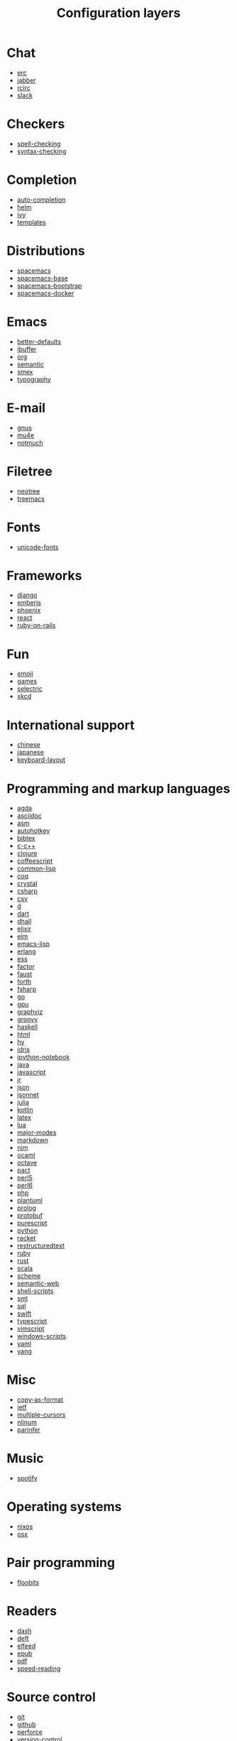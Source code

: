 #+TITLE: Configuration layers

* Table of Contents                     :TOC_4_gh:noexport:
- [[#chat][Chat]]
- [[#checkers][Checkers]]
- [[#completion][Completion]]
- [[#distributions][Distributions]]
- [[#emacs][Emacs]]
- [[#e-mail][E-mail]]
- [[#filetree][Filetree]]
- [[#fonts][Fonts]]
- [[#frameworks][Frameworks]]
- [[#fun][Fun]]
- [[#international-support][International support]]
- [[#programming-and-markup-languages][Programming and markup languages]]
- [[#misc][Misc]]
- [[#music][Music]]
- [[#operating-systems][Operating systems]]
- [[#pair-programming][Pair programming]]
- [[#readers][Readers]]
- [[#source-control][Source control]]
- [[#spacemacs-distribution-layers][Spacemacs distribution layers]]
- [[#tags][Tags]]
- [[#themes][Themes]]
- [[#tools][Tools]]
- [[#vim][Vim]]
- [[#web-services][Web services]]

* Chat
- [[file:+chat/erc/README.org][erc]]
- [[file:+chat/jabber/README.org][jabber]]
- [[file:+chat/rcirc/README.org][rcirc]]
- [[file:+chat/slack/README.org][slack]]

* Checkers
- [[file:+checkers/spell-checking/README.org][spell-checking]]
- [[file:+checkers/syntax-checking/README.org][syntax-checking]]

* Completion
- [[file:+completion/auto-completion/README.org][auto-completion]]
- [[file:+completion/helm/README.org][helm]]
- [[file:+completion/ivy/README.org][ivy]]
- [[file:+completion/templates/README.org][templates]]

* Distributions
- [[file:+distributions/spacemacs/README.org][spacemacs]]
- [[file:+distributions/spacemacs-base/README.org][spacemacs-base]]
- [[file:+distributions/spacemacs-bootstrap/README.org][spacemacs-bootstrap]]
- [[file:+distributions/spacemacs-docker/README.org][spacemacs-docker]]

* Emacs
- [[file:+emacs/better-defaults/README.org][better-defaults]]
- [[file:+emacs/ibuffer/README.org][ibuffer]]
- [[file:+emacs/org/README.org][org]]
- [[file:+emacs/semantic/README.org][semantic]]
- [[file:+emacs/smex/README.org][smex]]
- [[file:+emacs/typography/README.org][typography]]

* E-mail
- [[file:+email/gnus/README.org][gnus]]
- [[file:+email/mu4e/README.org][mu4e]]
- [[file:+email/notmuch/README.org][notmuch]]

* Filetree
- [[file:+filetree/neotree/README.org][neotree]]
- [[file:+filetree/treemacs/README.org][treemacs]]

* Fonts
- [[file:+fonts/unicode-fonts/README.org][unicode-fonts]]

* Frameworks
- [[file:+frameworks/django/README.org][django]]
- [[file:+frameworks/emberjs/README.org][emberjs]]
- [[file:+frameworks/phoenix/README.org][phoenix]]
- [[file:+frameworks/react/README.org][react]]
- [[file:+frameworks/ruby-on-rails/README.org][ruby-on-rails]]

* Fun
- [[file:+fun/emoji/README.org][emoji]]
- [[file:+fun/games/README.org][games]]
- [[file:+fun/selectric/README.org][selectric]]
- [[file:+fun/xkcd/README.org][xkcd]]

* International support
- [[file:+intl/chinese/README.org][chinese]]
- [[file:+intl/japanese/README.org][japanese]]
- [[file:+intl/keyboard-layout/README.org][keyboard-layout]]

* Programming and markup languages
- [[file:+lang/agda/README.org][agda]]
- [[file:+lang/asciidoc/README.org][asciidoc]]
- [[file:+lang/asm/README.org][asm]]
- [[file:+lang/autohotkey/README.org][autohotkey]]
- [[file:+lang/bibtex/README.org][bibtex]]
- [[file:+lang/c-c++/README.org][c-c++]]
- [[file:+lang/clojure/README.org][clojure]]
- [[file:+lang/coffeescript/README.org][coffeescript]]
- [[file:+lang/common-lisp/README.org][common-lisp]]
- [[file:+lang/coq/README.org][coq]]
- [[file:+lang/crystal/README.org][crystal]]
- [[file:+lang/csharp/README.org][csharp]]
- [[file:+lang/csv/README.org][csv]]
- [[file:+lang/d/README.org][d]]
- [[file:+lang/dart/README.org][dart]]
- [[file:+lang/dhall/README.org][dhall]]
- [[file:+lang/elixir/README.org][elixir]]
- [[file:+lang/elm/README.org][elm]]
- [[file:+lang/emacs-lisp/README.org][emacs-lisp]]
- [[file:+lang/erlang/README.org][erlang]]
- [[file:+lang/ess/README.org][ess]]
- [[file:+lang/factor/README.org][factor]]
- [[file:+lang/faust/README.org][faust]]
- [[file:+lang/forth/README.org][forth]]
- [[file:+lang/fsharp/README.org][fsharp]]
- [[file:+lang/go/README.org][go]]
- [[file:+lang/gpu/README.org][gpu]]
- [[file:+lang/graphviz/README.org][graphviz]]
- [[file:+lang/groovy/README.org][groovy]]
- [[file:+lang/haskell/README.org][haskell]]
- [[file:+lang/html/README.org][html]]
- [[file:+lang/hy/README.org][hy]]
- [[file:+lang/idris/README.org][idris]]
- [[file:+lang/ipython-notebook/README.org][ipython-notebook]]
- [[file:+lang/java/README.org][java]]
- [[file:+lang/javascript/README.org][javascript]]
- [[file:+lang/jr/README.org][jr]]
- [[file:+lang/json/README.org][json]]
- [[file:+lang/jsonnet/README.org][jsonnet]]
- [[file:+lang/julia/README.org][julia]]
- [[file:+lang/kotlin/README.org][kotlin]]
- [[file:+lang/latex/README.org][latex]]
- [[file:+lang/lua/README.org][lua]]
- [[file:+lang/major-modes/README.org][major-modes]]
- [[file:+lang/markdown/README.org][markdown]]
- [[file:+lang/nim/README.org][nim]]
- [[file:+lang/ocaml/README.org][ocaml]]
- [[file:+lang/octave/README.org][octave]]
- [[file:+lang/pact/README.org][pact]]
- [[file:+lang/perl5/README.org][perl5]]
- [[file:+lang/perl6/README.org][perl6]]
- [[file:+lang/php/README.org][php]]
- [[file:+lang/plantuml/README.org][plantuml]]
- [[file:+lang/prolog/README.org][prolog]]
- [[file:+lang/protobuf/README.org][protobuf]]
- [[file:+lang/purescript/README.org][purescript]]
- [[file:+lang/python/README.org][python]]
- [[file:+lang/racket/README.org][racket]]
- [[file:+lang/restructuredtext/README.org][restructuredtext]]
- [[file:+lang/ruby/README.org][ruby]]
- [[file:+lang/rust/README.org][rust]]
- [[file:+lang/scala/README.org][scala]]
- [[file:+lang/scheme/README.org][scheme]]
- [[file:+lang/semantic-web/README.org][semantic-web]]
- [[file:+lang/shell-scripts/README.org][shell-scripts]]
- [[file:+lang/sml/README.org][sml]]
- [[file:+lang/sql/README.org][sql]]
- [[file:+lang/swift/README.org][swift]]
- [[file:+lang/typescript/README.org][typescript]]
- [[file:+lang/vimscript/README.org][vimscript]]
- [[file:+lang/windows-scripts/README.org][windows-scripts]]
- [[file:+lang/yaml/README.org][yaml]]
- [[file:+lang/yang/README.org][yang]]

* Misc
- [[file:+misc/copy-as-format/README.org][copy-as-format]]
- [[file:+misc/ietf/README.org][ietf]]
- [[file:+misc/multiple-cursors/README.org][multiple-cursors]]
- [[file:+misc/nlinum/README.org][nlinum]]
- [[file:+misc/parinfer/README.org][parinfer]]

* Music
- [[file:+music/spotify/README.org][spotify]]

* Operating systems
- [[file:+os/nixos/README.org][nixos]]
- [[file:+os/osx/README.org][osx]]

* Pair programming
- [[file:+pair-programming/floobits/README.org][floobits]]

* Readers
- [[file:+readers/dash/README.org][dash]]
- [[file:+readers/deft/README.org][deft]]
- [[file:+readers/elfeed/README.org][elfeed]]
- [[file:+readers/epub/README.org][epub]]
- [[file:+readers/pdf/README.org][pdf]]
- [[file:+readers/speed-reading/README.org][speed-reading]]

* Source control
- [[file:+source-control/git/README.org][git]]
- [[file:+source-control/github/README.org][github]]
- [[file:+source-control/perforce/README.org][perforce]]
- [[file:+source-control/version-control/README.org][version-control]]

* Spacemacs distribution layers
- [[file:+spacemacs/spacemacs-completion/README.org][spacemacs-completion]]
- [[file:+spacemacs/spacemacs-defaults/README.org][spacemacs-defaults]]
- [[file:+spacemacs/spacemacs-editing/README.org][spacemacs-editing]]
- [[file:+spacemacs/spacemacs-editing-visual/README.org][spacemacs-editing-visual]]
- [[file:+spacemacs/spacemacs-evil/README.org][spacemacs-evil]]
- [[file:+spacemacs/spacemacs-language/README.org][spacemacs-language]]
- [[file:+spacemacs/spacemacs-layouts/README.org][spacemacs-layouts]]
- [[file:+spacemacs/spacemacs-misc/README.org][spacemacs-misc]]
- [[file:+spacemacs/spacemacs-modeline/README.org][spacemacs-modeline]]
- [[file:+spacemacs/spacemacs-navigation/README.org][spacemacs-navigation]]
- [[file:+spacemacs/spacemacs-org/README.org][spacemacs-org]]
- [[file:+spacemacs/spacemacs-project/README.org][spacemacs-project]]
- [[file:+spacemacs/spacemacs-purpose/README.org][spacemacs-purpose]]
- [[file:+spacemacs/spacemacs-visual/README.org][spacemacs-visual]]

* Tags
- [[file:+tags/cscope/README.org][cscope]]
- [[file:+tags/gtags/README.org][gtags]]

* Themes
- [[file:+themes/colors/README.org][colors]]
- [[file:+themes/themes-megapack/README.org][themes-megapack]]
- [[file:+themes/theming/README.org][theming]]

* Tools
- [[file:+tools/ansible/README.org][ansible]]
- [[file:+tools/bm/README.org][bm]]
- [[file:+tools/cfengine/README.org][cfengine]]
- [[file:+tools/chrome/README.org][chrome]]
- [[file:+tools/cmake/README.org][cmake]]
- [[file:+tools/command-log/README.org][command-log]]
- [[file:+tools/dap/README.org][dap]]
- [[file:+tools/debug/README.org][debug]]
- [[file:+tools/docker/README.org][docker]]
- [[file:+tools/fasd/README.org][fasd]]
- [[file:+tools/finance/README.org][finance]]
- [[file:+tools/geolocation/README.org][geolocation]]
- [[file:+tools/imenu-list/README.org][imenu-list]]
- [[file:+tools/import-js/README.org][import-js]]
- [[file:+tools/lsp/README.org][lsp]]
- [[file:+tools/nginx/README.org][nginx]]
- [[file:+tools/node/README.org][node]]
- [[file:+tools/pandoc/README.org][pandoc]]
- [[file:+tools/pass/README.org][pass]]
- [[file:+tools/prettier/README.org][prettier]]
- [[file:+tools/prodigy/README.org][prodigy]]
- [[file:+tools/puppet/README.org][puppet]]
- [[file:+tools/ranger/README.org][ranger]]
- [[file:+tools/rebox/README.org][rebox]]
- [[file:+tools/restclient/README.org][restclient]]
- [[file:+tools/salt/README.org][salt]]
- [[file:+tools/shell/README.org][shell]]
- [[file:+tools/sphinx/README.org][sphinx]]
- [[file:+tools/systemd/README.org][systemd]]
- [[file:+tools/tern/README.org][tern]]
- [[file:+tools/terraform/README.org][terraform]]
- [[file:+tools/tmux/README.org][tmux]]
- [[file:+tools/transmission/README.org][transmission]]
- [[file:+tools/vagrant/README.org][vagrant]]
- [[file:+tools/web-beautify/README.org][web-beautify]]
- [[file:+tools/xclipboard/README.org][xclipboard]]
- [[file:+tools/ycmd/README.org][ycmd]]

* Vim
- [[file:+vim/evil-commentary/README.org][evil-commentary]]
- [[file:+vim/evil-snipe/README.org][evil-snipe]]
- [[file:+vim/vim-empty-lines/README.org][vim-empty-lines]]
- [[file:+vim/vinegar/README.org][vinegar]]

* Web services
- [[file:+web-services/confluence/README.org][confluence]]
- [[file:+web-services/evernote/README.org][evernote]]
- [[file:+web-services/search-engine/README.org][search-engine]]
- [[file:+web-services/twitter/README.org][twitter]]
- [[file:+web-services/wakatime/README.org][wakatime]]

